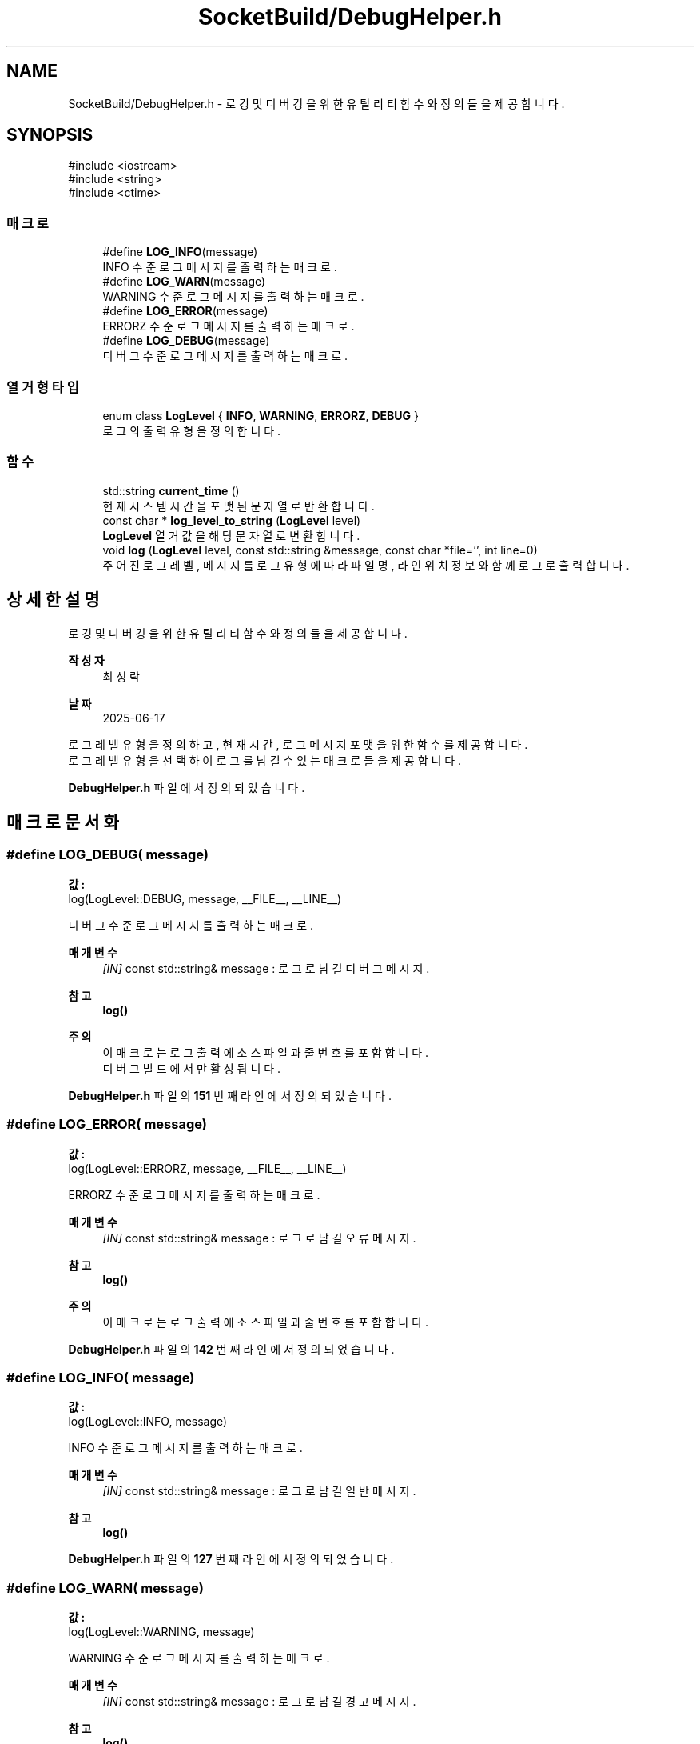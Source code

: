 .TH "SocketBuild/DebugHelper.h" 3 "Version 1.0.0" "ChatMultiServerDoxygen" \" -*- nroff -*-
.ad l
.nh
.SH NAME
SocketBuild/DebugHelper.h \- 로깅 및 디버깅을 위한 유틸리티 함수와 정의들을 제공합니다\&.  

.SH SYNOPSIS
.br
.PP
\fR#include <iostream>\fP
.br
\fR#include <string>\fP
.br
\fR#include <ctime>\fP
.br

.SS "매크로"

.in +1c
.ti -1c
.RI "#define \fBLOG_INFO\fP(message)"
.br
.RI "INFO 수준 로그 메시지를 출력하는 매크로\&. "
.ti -1c
.RI "#define \fBLOG_WARN\fP(message)"
.br
.RI "WARNING 수준 로그 메시지를 출력하는 매크로\&. "
.ti -1c
.RI "#define \fBLOG_ERROR\fP(message)"
.br
.RI "ERRORZ 수준 로그 메시지를 출력하는 매크로\&. "
.ti -1c
.RI "#define \fBLOG_DEBUG\fP(message)"
.br
.RI "디버그 수준 로그 메시지를 출력하는 매크로\&. "
.in -1c
.SS "열거형 타입"

.in +1c
.ti -1c
.RI "enum class \fBLogLevel\fP { \fBINFO\fP, \fBWARNING\fP, \fBERRORZ\fP, \fBDEBUG\fP }"
.br
.RI "로그의 출력 유형을 정의합니다\&. "
.in -1c
.SS "함수"

.in +1c
.ti -1c
.RI "std::string \fBcurrent_time\fP ()"
.br
.RI "현재 시스템 시간을 포맷된 문자열로 반환합니다\&. "
.ti -1c
.RI "const char * \fBlog_level_to_string\fP (\fBLogLevel\fP level)"
.br
.RI "\fBLogLevel\fP 열거값을 해당 문자열로 변환합니다\&. "
.ti -1c
.RI "void \fBlog\fP (\fBLogLevel\fP level, const std::string &message, const char *file='', int line=0)"
.br
.RI "주어진 로그 레벨, 메시지를 로그 유형에 따라 파일명, 라인위치 정보와 함께 로그로 출력합니다\&. "
.in -1c
.SH "상세한 설명"
.PP 
로깅 및 디버깅을 위한 유틸리티 함수와 정의들을 제공합니다\&. 


.PP
\fB작성자\fP
.RS 4
최성락 
.RE
.PP
\fB날짜\fP
.RS 4
2025-06-17
.RE
.PP
로그 레벨 유형을 정의하고, 현재 시간, 로그 메시지 포맷을 위한 함수를 제공합니다\&.
.br
 로그 레벨 유형을 선택하여 로그를 남길 수 있는 매크로들을 제공합니다\&. 
.PP
\fBDebugHelper\&.h\fP 파일에서 정의되었습니다\&.
.SH "매크로 문서화"
.PP 
.SS "#define LOG_DEBUG( message)"
\fB값:\fP
.nf
log(LogLevel::DEBUG, message, __FILE__, __LINE__)
.PP
.fi

.PP
디버그 수준 로그 메시지를 출력하는 매크로\&. 
.PP
\fB매개변수\fP
.RS 4
\fI[IN]\fP const std::string& message : 로그로 남길 디버그 메시지\&. 
.RE
.PP
\fB참고\fP
.RS 4
\fBlog()\fP 
.RE
.PP
\fB주의\fP
.RS 4
이 매크로는 로그 출력에 소스 파일과 줄 번호를 포함합니다\&. 
.br
디버그 빌드에서만 활성됩니다\&. 
.RE
.PP

.PP
\fBDebugHelper\&.h\fP 파일의 \fB151\fP 번째 라인에서 정의되었습니다\&.
.SS "#define LOG_ERROR( message)"
\fB값:\fP
.nf
log(LogLevel::ERRORZ, message, __FILE__, __LINE__)
.PP
.fi

.PP
ERRORZ 수준 로그 메시지를 출력하는 매크로\&. 
.PP
\fB매개변수\fP
.RS 4
\fI[IN]\fP const std::string& message : 로그로 남길 오류 메시지\&. 
.RE
.PP
\fB참고\fP
.RS 4
\fBlog()\fP 
.RE
.PP
\fB주의\fP
.RS 4
이 매크로는 로그 출력에 소스 파일과 줄 번호를 포함합니다\&. 
.RE
.PP

.PP
\fBDebugHelper\&.h\fP 파일의 \fB142\fP 번째 라인에서 정의되었습니다\&.
.SS "#define LOG_INFO( message)"
\fB값:\fP
.nf
log(LogLevel::INFO,  message)
.PP
.fi

.PP
INFO 수준 로그 메시지를 출력하는 매크로\&. 
.PP
\fB매개변수\fP
.RS 4
\fI[IN]\fP const std::string& message : 로그로 남길 일반 메시지\&. 
.RE
.PP
\fB참고\fP
.RS 4
\fBlog()\fP 
.RE
.PP

.PP
\fBDebugHelper\&.h\fP 파일의 \fB127\fP 번째 라인에서 정의되었습니다\&.
.SS "#define LOG_WARN( message)"
\fB값:\fP
.nf
log(LogLevel::WARNING,  message)
.PP
.fi

.PP
WARNING 수준 로그 메시지를 출력하는 매크로\&. 
.PP
\fB매개변수\fP
.RS 4
\fI[IN]\fP const std::string& message : 로그로 남길 경고 메시지\&. 
.RE
.PP
\fB참고\fP
.RS 4
\fBlog()\fP 
.RE
.PP

.PP
\fBDebugHelper\&.h\fP 파일의 \fB134\fP 번째 라인에서 정의되었습니다\&.
.SH "열거형 타입 문서화"
.PP 
.SS "enum class \fBLogLevel\fP\fR [strong]\fP"

.PP
로그의 출력 유형을 정의합니다\&. 각 레벨은 로그 메시지의 중요도나 유형을 나타냅니다\&.
.br
 INFO는 일반, WARNING은 경고, ERROR는 오류, DEBUG는 디버깅용 메시지\&. 
.PP
\fB열거형 멤버\fP
.in +1c
.TP
\f(BIINFO \fP
일반 메세지 레벨\&. 
.TP
\f(BIWARNING \fP
경고 메시지 레벨\&. 
.TP
\f(BIERRORZ \fP
오류 메시지 레벨\&. 
.TP
\f(BIDEBUG \fP
디버그 메시지 레벨\&. 
.PP
\fBDebugHelper\&.h\fP 파일의 \fB27\fP 번째 라인에서 정의되었습니다\&.
.SH "함수 문서화"
.PP 
.SS "std::string current_time ()\fR [inline]\fP"

.PP
현재 시스템 시간을 포맷된 문자열로 반환합니다\&. 
.PP
\fB반환값\fP
.RS 4
std::string : "YYYY-MM-DD HH:MM:SS" 형식의 현재 시간 문자열\&. 
.RE
.PP
\fB주의\fP
.RS 4
예시 형식: "2025-06-04 13:45:30"\&. 로그 타임스탬프를 남길 때 유용합니다\&. 
.RE
.PP

.PP
\fBDebugHelper\&.h\fP 파일의 \fB41\fP 번째 라인에서 정의되었습니다\&.
.SS "void log (\fBLogLevel\fP level, const std::string & message, const char * file = \fR''\fP, int line = \fR0\fP)\fR [inline]\fP"

.PP
주어진 로그 레벨, 메시지를 로그 유형에 따라 파일명, 라인위치 정보와 함께 로그로 출력합니다\&. 
.PP
\fB매개변수\fP
.RS 4
\fI[IN]\fP \fBLogLevel\fP level : 로그 레벨 (INFO, WARNING, ERRORZ, DEBUG)\&. 
.br
\fI[IN]\fP const std::string& message : 로그로 출력할 메시지 텍스트\&. 
.br
\fI[IN(default\fP : "")] const char* file : 로그 발생 소스 파일 이름 (ERRORZ/DEBUG 레벨에서 사용)\&. 
.br
\fI[IN(default\fP : 0)] int line : 로그 발생 소스 코드 줄 번호 (ERRORZ/DEBUG 레벨에서 사용)\&. 
.RE
.PP
\fB반환값\fP
.RS 4
없음\&.
.RE
.PP
로그 레벨에 따라 출력 스트림을 결정합니다 (오류는 std::cerr, 그 외는 std::cout)\&. 로그 앞부분에 타임스탬프와 레벨을 붙이고, ERRORZ와 DEBUG 레벨에서는 파일명과 라인 번호를 추가합니다\&. 디버그 모드가 아닌 빌드에서는 DEBUG 레벨 메시지는 출력되지 않습니다\&. 
.PP
\fBDebugHelper\&.h\fP 파일의 \fB85\fP 번째 라인에서 정의되었습니다\&.
.SS "const char * log_level_to_string (\fBLogLevel\fP level)\fR [inline]\fP"

.PP
\fBLogLevel\fP 열거값을 해당 문자열로 변환합니다\&. 
.PP
\fB매개변수\fP
.RS 4
\fI[IN]\fP \fBLogLevel\fP level : \fBLogLevel\fP 값 (예: \fBLogLevel::INFO\fP)\&. 
.RE
.PP
\fB반환값\fP
.RS 4
const char* : 로그 레벨에 대응하는 문자열 (예: "INFO", "ERROR" 등)\&. 
.RE
.PP

.PP
\fBDebugHelper\&.h\fP 파일의 \fB59\fP 번째 라인에서 정의되었습니다\&.
.SH "작성자"
.PP 
소스 코드로부터 ChatMultiServerDoxygen를 위해 Doxygen에 의해 자동으로 생성됨\&.

